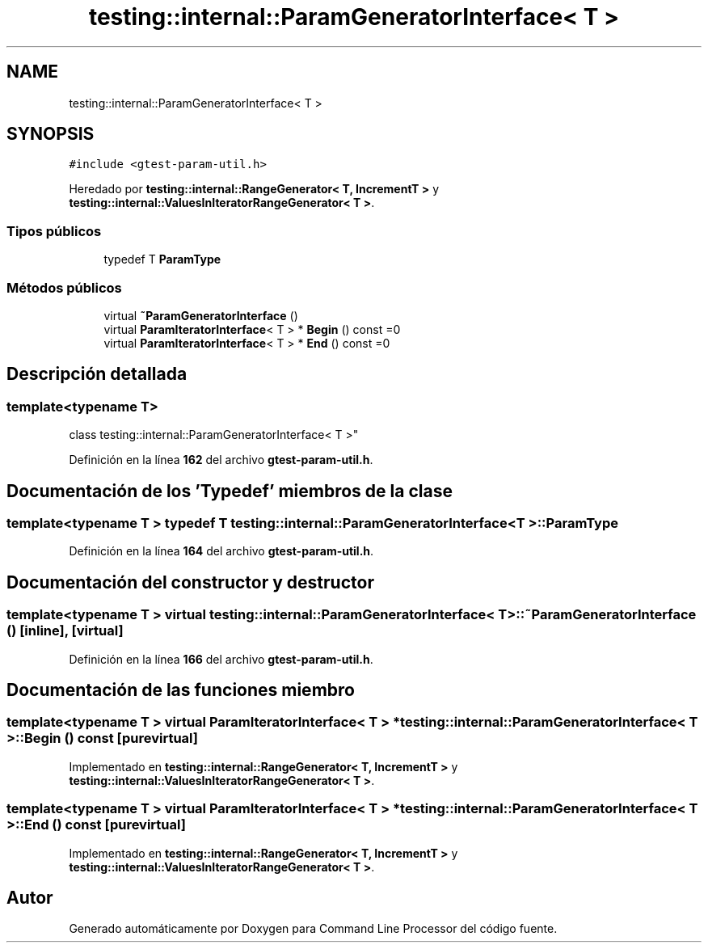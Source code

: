 .TH "testing::internal::ParamGeneratorInterface< T >" 3 "Viernes, 5 de Noviembre de 2021" "Version 0.2.3" "Command Line Processor" \" -*- nroff -*-
.ad l
.nh
.SH NAME
testing::internal::ParamGeneratorInterface< T >
.SH SYNOPSIS
.br
.PP
.PP
\fC#include <gtest\-param\-util\&.h>\fP
.PP
Heredado por \fBtesting::internal::RangeGenerator< T, IncrementT >\fP y \fBtesting::internal::ValuesInIteratorRangeGenerator< T >\fP\&.
.SS "Tipos públicos"

.in +1c
.ti -1c
.RI "typedef T \fBParamType\fP"
.br
.in -1c
.SS "Métodos públicos"

.in +1c
.ti -1c
.RI "virtual \fB~ParamGeneratorInterface\fP ()"
.br
.ti -1c
.RI "virtual \fBParamIteratorInterface\fP< T > * \fBBegin\fP () const =0"
.br
.ti -1c
.RI "virtual \fBParamIteratorInterface\fP< T > * \fBEnd\fP () const =0"
.br
.in -1c
.SH "Descripción detallada"
.PP 

.SS "template<typename T>
.br
class testing::internal::ParamGeneratorInterface< T >"
.PP
Definición en la línea \fB162\fP del archivo \fBgtest\-param\-util\&.h\fP\&.
.SH "Documentación de los 'Typedef' miembros de la clase"
.PP 
.SS "template<typename T > typedef T \fBtesting::internal::ParamGeneratorInterface\fP< T >::\fBParamType\fP"

.PP
Definición en la línea \fB164\fP del archivo \fBgtest\-param\-util\&.h\fP\&.
.SH "Documentación del constructor y destructor"
.PP 
.SS "template<typename T > virtual \fBtesting::internal::ParamGeneratorInterface\fP< T >::~\fBParamGeneratorInterface\fP ()\fC [inline]\fP, \fC [virtual]\fP"

.PP
Definición en la línea \fB166\fP del archivo \fBgtest\-param\-util\&.h\fP\&.
.SH "Documentación de las funciones miembro"
.PP 
.SS "template<typename T > virtual \fBParamIteratorInterface\fP< T > * \fBtesting::internal::ParamGeneratorInterface\fP< T >::Begin () const\fC [pure virtual]\fP"

.PP
Implementado en \fBtesting::internal::RangeGenerator< T, IncrementT >\fP y \fBtesting::internal::ValuesInIteratorRangeGenerator< T >\fP\&.
.SS "template<typename T > virtual \fBParamIteratorInterface\fP< T > * \fBtesting::internal::ParamGeneratorInterface\fP< T >::End () const\fC [pure virtual]\fP"

.PP
Implementado en \fBtesting::internal::RangeGenerator< T, IncrementT >\fP y \fBtesting::internal::ValuesInIteratorRangeGenerator< T >\fP\&.

.SH "Autor"
.PP 
Generado automáticamente por Doxygen para Command Line Processor del código fuente\&.
